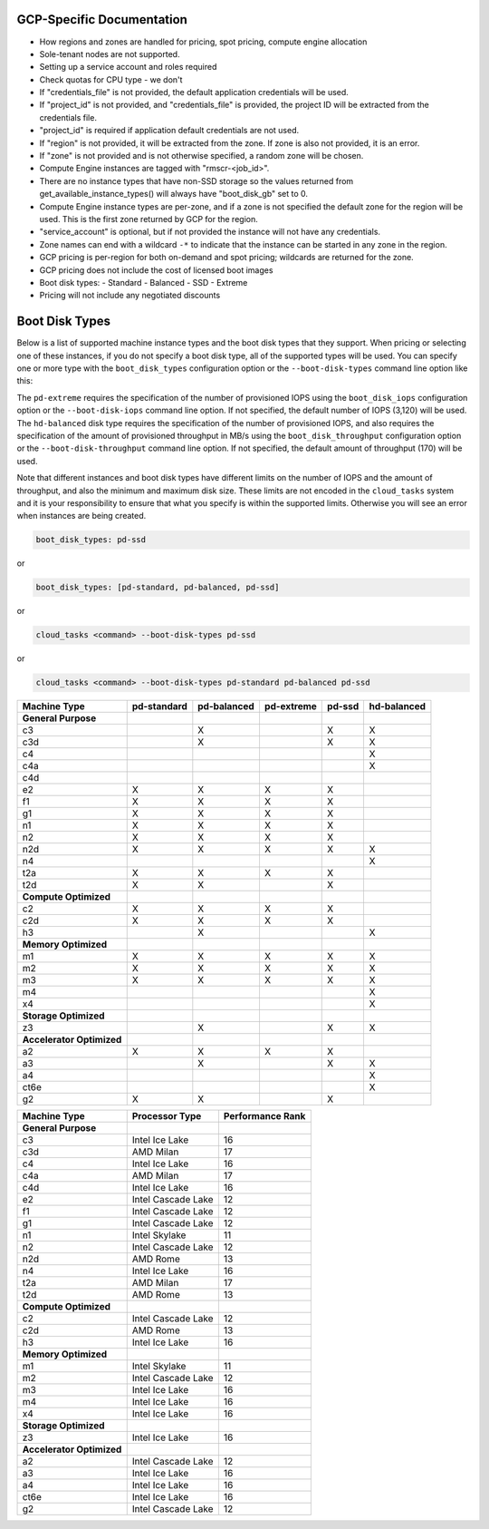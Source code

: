 GCP-Specific Documentation
==========================

- How regions and zones are handled for pricing, spot pricing, compute engine allocation

- Sole-tenant nodes are not supported.

- Setting up a service account and roles required

- Check quotas for CPU type - we don't

- If "credentials_file" is not provided, the default application credentials will be
  used.
- If "project_id" is not provided, and "credentials_file" is provided, the project ID
  will be extracted from the credentials file.
- "project_id" is required if application default credentials are not used.
- If "region" is not provided, it will be extracted from the zone. If zone is also not
  provided, it is an error.
- If "zone" is not provided and is not otherwise specified, a random zone will be chosen.
- Compute Engine instances are tagged with "rmscr-<job_id>".
- There are no instance types that have non-SSD storage so the values returned from
  get_available_instance_types() will always have "boot_disk_gb" set to 0.
- Compute Engine instance types are per-zone, and if a zone is not specified the default
  zone for the region will be used. This is the first zone returned by GCP for the region.
- "service_account" is optional, but if not provided the instance will not have any
  credentials.
- Zone names can end with a wildcard ``-*`` to indicate that the instance can be started
  in any zone in the region.
- GCP pricing is per-region for both on-demand and spot pricing; wildcards are returned
  for the zone.
- GCP pricing does not include the cost of licensed boot images
- Boot disk types:
  - Standard
  - Balanced
  - SSD
  - Extreme
- Pricing will not include any negotiated discounts


.. _gcp_boot_disk_types:

Boot Disk Types
===============

Below is a list of supported machine instance types and the boot disk types that they support.
When pricing or selecting one of these instances, if you do not specify a boot disk type, all of the
supported types will be used. You can specify one or more type with the ``boot_disk_types``
configuration option or the ``--boot-disk-types`` command line option like this:

The ``pd-extreme`` requires the specification of the number of provisioned IOPS using the
``boot_disk_iops`` configuration option or the ``--boot-disk-iops`` command line option. If not
specified, the default number of IOPS (3,120) will be used. The ``hd-balanced`` disk type
requires the specification of the number of provisioned IOPS, and also requires the
specification of the amount of provisioned throughput in MB/s using the
``boot_disk_throughput`` configuration option or the ``--boot-disk-throughput`` command line
option. If not specified, the default amount of throughput (170) will be used.

Note that different instances and boot disk types have different limits on the number of IOPS
and the amount of throughput, and also the minimum and maximum disk size. These limits are
not encoded in the ``cloud_tasks`` system and it is your responsibility to ensure that what
you specify is within the supported limits. Otherwise you will see an error when instances
are being created.

.. code-block:: yaml

    boot_disk_types: pd-ssd

or

.. code-block:: yaml

    boot_disk_types: [pd-standard, pd-balanced, pd-ssd]

or

.. code-block:: bash

    cloud_tasks <command> --boot-disk-types pd-ssd

or

.. code-block:: bash

    cloud_tasks <command> --boot-disk-types pd-standard pd-balanced pd-ssd


.. list-table::
   :header-rows: 1

   * - Machine Type
     - pd-standard
     - pd-balanced
     - pd-extreme
     - pd-ssd
     - hd-balanced

   * - **General Purpose**
     -
     -
     -
     -
     -
   * - c3
     -
     - X
     -
     - X
     - X
   * - c3d
     -
     - X
     -
     - X
     - X
   * - c4
     -
     -
     -
     -
     - X
   * - c4a
     -
     -
     -
     -
     - X
   * - c4d
     -
     -
     -
     -
     -
   * - e2
     - X
     - X
     - X
     - X
     -
   * - f1
     - X
     - X
     - X
     - X
     -
   * - g1
     - X
     - X
     - X
     - X
     -
   * - n1
     - X
     - X
     - X
     - X
     -
   * - n2
     - X
     - X
     - X
     - X
     -
   * - n2d
     - X
     - X
     - X
     - X
     - X
   * - n4
     -
     -
     -
     -
     - X
   * - t2a
     - X
     - X
     - X
     - X
     -
   * - t2d
     - X
     - X
     -
     - X
     -

   * - **Compute Optimized**
     -
     -
     -
     -
     -
   * - c2
     - X
     - X
     - X
     - X
     -
   * - c2d
     - X
     - X
     - X
     - X
     -
   * - h3
     -
     - X
     -
     -
     - X

   * - **Memory Optimized**
     -
     -
     -
     -
     -
   * - m1
     - X
     - X
     - X
     - X
     - X
   * - m2
     - X
     - X
     - X
     - X
     - X
   * - m3
     - X
     - X
     - X
     - X
     - X
   * - m4
     -
     -
     -
     -
     - X
   * - x4
     -
     -
     -
     -
     - X

   * - **Storage Optimized**
     -
     -
     -
     -
     -
   * - z3
     -
     - X
     -
     - X
     - X

   * - **Accelerator Optimized**
     -
     -
     -
     -
     -
   * - a2
     - X
     - X
     - X
     - X
     -
   * - a3
     -
     - X
     -
     - X
     - X
   * - a4
     -
     -
     -
     -
     - X
   * - ct6e
     -
     -
     -
     -
     - X
   * - g2
     - X
     - X
     -
     - X
     -

.. list-table::
   :header-rows: 1

   * - Machine Type
     - Processor Type
     - Performance Rank

   * - **General Purpose**
     -
     -
   * - c3
     - Intel Ice Lake
     - 16
   * - c3d
     - AMD Milan
     - 17
   * - c4
     - Intel Ice Lake
     - 16
   * - c4a
     - AMD Milan
     - 17
   * - c4d
     - Intel Ice Lake
     - 16
   * - e2
     - Intel Cascade Lake
     - 12
   * - f1
     - Intel Cascade Lake
     - 12
   * - g1
     - Intel Cascade Lake
     - 12
   * - n1
     - Intel Skylake
     - 11
   * - n2
     - Intel Cascade Lake
     - 12
   * - n2d
     - AMD Rome
     - 13
   * - n4
     - Intel Ice Lake
     - 16
   * - t2a
     - AMD Milan
     - 17
   * - t2d
     - AMD Rome
     - 13

   * - **Compute Optimized**
     -
     -
   * - c2
     - Intel Cascade Lake
     - 12
   * - c2d
     - AMD Rome
     - 13
   * - h3
     - Intel Ice Lake
     - 16

   * - **Memory Optimized**
     -
     -
   * - m1
     - Intel Skylake
     - 11
   * - m2
     - Intel Cascade Lake
     - 12
   * - m3
     - Intel Ice Lake
     - 16
   * - m4
     - Intel Ice Lake
     - 16
   * - x4
     - Intel Ice Lake
     - 16

   * - **Storage Optimized**
     -
     -
   * - z3
     - Intel Ice Lake
     - 16

   * - **Accelerator Optimized**
     -
     -
   * - a2
     - Intel Cascade Lake
     - 12
   * - a3
     - Intel Ice Lake
     - 16
   * - a4
     - Intel Ice Lake
     - 16
   * - ct6e
     - Intel Ice Lake
     - 16
   * - g2
     - Intel Cascade Lake
     - 12
